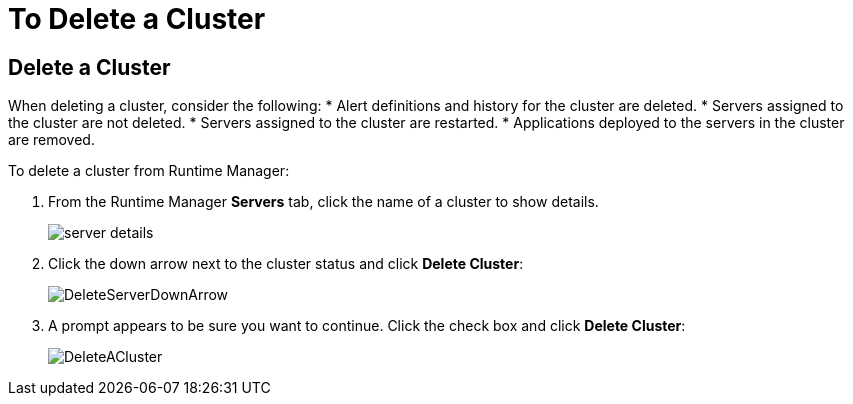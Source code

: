 = To Delete a Cluster

== Delete a Cluster

When deleting a cluster, consider the following:
* Alert definitions and history for the cluster are deleted.
* Servers assigned to the cluster are not deleted.
* Servers assigned to the cluster are restarted.
* Applications deployed to the servers in the cluster are removed.

To delete a cluster from Runtime Manager:

. From the Runtime Manager *Servers* tab, click the name of a cluster to show details.

+
image:server_details.png[server details]

. Click the down arrow next to the cluster status and click *Delete Cluster*:

+
image:down_arrow_status.png[DeleteServerDownArrow]

. A prompt appears to be sure you want to continue. Click the check box and click *Delete Cluster*:

+
image:DeleteACluster.png[DeleteACluster]
